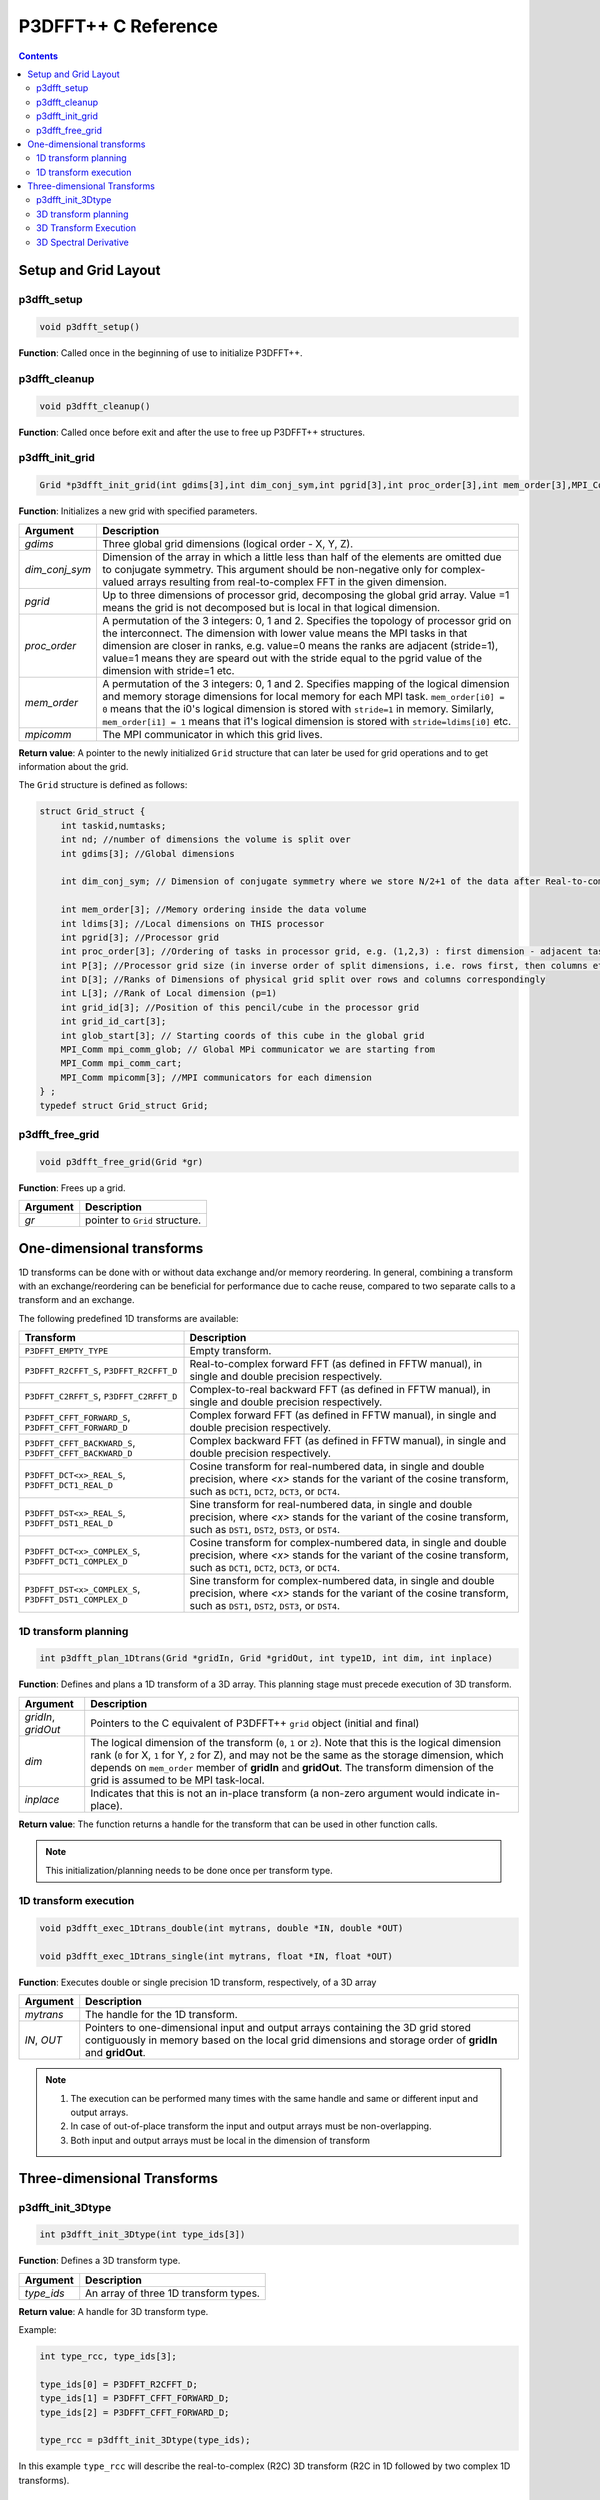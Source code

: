 P3DFFT++ C Reference
********************

.. contents::

Setup and Grid Layout
=====================
p3dfft_setup
------------
.. code-block:: c

        void p3dfft_setup()

**Function**: Called once in the beginning of use to initialize P3DFFT++.

p3dfft_cleanup
--------------
.. code-block:: c

        void p3dfft_cleanup()

**Function**: Called once before exit and after the use to free up P3DFFT++ structures.

p3dfft_init_grid
----------------
.. code-block:: c

        Grid *p3dfft_init_grid(int gdims[3],int dim_conj_sym,int pgrid[3],int proc_order[3],int mem_order[3],MPI_Comm mpicomm);

**Function**: Initializes a new grid with specified parameters.

.. csv-table::
        :header: "Argument", "Description"
        :widths: auto

        "*gdims*", "Three global grid dimensions (logical order - X, Y, Z)."
        "*dim_conj_sym*", "Dimension of the array in which a little less than half of the elements are omitted due to conjugate symmetry. This argument should be non-negative only for complex-valued arrays resulting from real-to-complex FFT in the given dimension."
        "*pgrid*", "Up to three dimensions of processor grid, decomposing the global grid array. Value =1 means the grid is not decomposed but is local in that logical dimension."
        "*proc_order*", "A permutation of the 3 integers: 0, 1 and 2. Specifies the topology of processor grid on the interconnect. The dimension with lower value means the MPI tasks in that dimension are closer in ranks, e.g. value=0 means the ranks are adjacent (stride=1), value=1 means they are speard out with the stride equal to the pgrid value of the dimension with stride=1 etc."
        "*mem_order*", "A permutation of the 3 integers: 0, 1 and 2. Specifies mapping of the logical dimension and memory storage dimensions for local memory for each MPI task. ``mem_order[i0] = 0`` means that the i0's logical dimension is stored with ``stride=1`` in memory. Similarly, ``mem_order[i1] = 1`` means that i1's logical dimension is stored with ``stride=ldims[i0]`` etc."
        "*mpicomm*", "The MPI communicator in which this grid lives."

**Return value**: A pointer to the newly initialized ``Grid`` structure that can later be used for grid operations and to get information about the grid.

The ``Grid`` structure is defined as follows:

.. code-block:: c

        struct Grid_struct {
            int taskid,numtasks;
            int nd; //number of dimensions the volume is split over
            int gdims[3]; //Global dimensions

            int dim_conj_sym; // Dimension of conjugate symmetry where we store N/2+1 of the data after Real-to-complex transform due to conjugate symmety;(-1 for none)

            int mem_order[3]; //Memory ordering inside the data volume
            int ldims[3]; //Local dimensions on THIS processor
            int pgrid[3]; //Processor grid
            int proc_order[3]; //Ordering of tasks in processor grid, e.g. (1,2,3) : first dimension - adjacent tasks,then second, then third dimension
            int P[3]; //Processor grid size (in inverse order of split dimensions, i.e. rows first, then columns etc
            int D[3]; //Ranks of Dimensions of physical grid split over rows and columns correspondingly
            int L[3]; //Rank of Local dimension (p=1)
            int grid_id[3]; //Position of this pencil/cube in the processor grid
            int grid_id_cart[3];
            int glob_start[3]; // Starting coords of this cube in the global grid
            MPI_Comm mpi_comm_glob; // Global MPi communicator we are starting from
            MPI_Comm mpi_comm_cart;
            MPI_Comm mpicomm[3]; //MPI communicators for each dimension
        } ;
        typedef struct Grid_struct Grid;

p3dfft_free_grid
----------------
.. code-block:: c

        void p3dfft_free_grid(Grid *gr)

**Function**: Frees up a grid.

.. csv-table::
        :header: "Argument", "Description"
        :widths: auto

        "*gr*", "pointer to ``Grid`` structure."

One-dimensional transforms
==========================
1D transforms can be done with or without data exchange and/or memory reordering. In general, combining a transform with an exchange/reordering can be beneficial for performance due to cache reuse, compared to two separate calls to a transform and an exchange.

The following predefined 1D transforms are available:

.. csv-table::
        :header: "Transform", "Description"
        :widths: auto

        "``P3DFFT_EMPTY_TYPE``", "Empty transform."
        "``P3DFFT_R2CFFT_S``, ``P3DFFT_R2CFFT_D``", "Real-to-complex forward FFT (as defined in FFTW manual), in single and double precision respectively."
        "``P3DFFT_C2RFFT_S``, ``P3DFFT_C2RFFT_D``", "Complex-to-real backward FFT (as defined in FFTW manual), in single and double precision respectively."
        "``P3DFFT_CFFT_FORWARD_S``, ``P3DFFT_CFFT_FORWARD_D``", "Complex forward FFT (as defined in FFTW manual), in single and double precision respectively."
        "``P3DFFT_CFFT_BACKWARD_S``, ``P3DFFT_CFFT_BACKWARD_D``", "Complex backward FFT (as defined in FFTW manual), in single and double precision respectively."
        "``P3DFFT_DCT<x>_REAL_S``, ``P3DFFT_DCT1_REAL_D``", "Cosine transform for real-numbered data, in single and double precision, where *<x>* stands for the variant of the cosine transform, such as ``DCT1``, ``DCT2``, ``DCT3``, or ``DCT4``."
        "``P3DFFT_DST<x>_REAL_S``, ``P3DFFT_DST1_REAL_D``", "Sine transform for real-numbered data, in single and double precision, where *<x>* stands for the variant of the cosine transform, such as ``DST1``, ``DST2``, ``DST3``, or ``DST4``."
        "``P3DFFT_DCT<x>_COMPLEX_S``, ``P3DFFT_DCT1_COMPLEX_D``", "Cosine transform for complex-numbered data, in single and double precision, where *<x>* stands for the variant of the cosine transform, such as ``DCT1``, ``DCT2``, ``DCT3``, or ``DCT4``."
        "``P3DFFT_DST<x>_COMPLEX_S``, ``P3DFFT_DST1_COMPLEX_D``", "Sine transform for complex-numbered data, in single and double precision, where *<x>* stands for the variant of the cosine transform, such as ``DST1``, ``DST2``, ``DST3``, or ``DST4``."

1D transform planning
---------------------
.. code-block:: c

        int p3dfft_plan_1Dtrans(Grid *gridIn, Grid *gridOut, int type1D, int dim, int inplace) 

**Function**: Defines and plans a 1D transform of a 3D array. This planning stage must precede execution of 3D transform.

.. csv-table::
        :header: "Argument", "Description"
        :widths: auto

        "*gridIn*, *gridOut*", "Pointers to the C equivalent of P3DFFT++ ``grid`` object (initial and final)"
        "*dim*", "The logical dimension of the transform (``0``, ``1`` or ``2``). Note that this is the logical dimension rank (``0`` for X, ``1`` for Y, ``2`` for Z), and may not be the same as the storage dimension, which depends on ``mem_order`` member of **gridIn** and **gridOut**. The transform dimension of the grid is assumed to be MPI task-local."
        "*inplace*", "Indicates that this is not an in-place transform (a non-zero argument would indicate in-place)."

**Return value**: The function returns a handle for the transform that can be used in other function calls.

.. note:: This initialization/planning needs to be done once per transform type.

1D transform execution
----------------------
.. code-block:: c
        
        void p3dfft_exec_1Dtrans_double(int mytrans, double *IN, double *OUT)

        void p3dfft_exec_1Dtrans_single(int mytrans, float *IN, float *OUT) 

**Function**: Executes double or single precision 1D transform, respectively, of a 3D array

.. csv-table::
        :header: "Argument", "Description"
        :widths: auto

        "*mytrans*", "The handle for the 1D transform."
        "*IN*, *OUT*", "Pointers to one-dimensional input and output arrays containing the 3D grid stored contiguously in memory based on the local grid dimensions and storage order of **gridIn** and **gridOut**."

.. note::

        1) The execution can be performed many times with the same handle and same or different input and output arrays.
        2) In case of out-of-place transform the input and output arrays must be non-overlapping.
        3) Both input and output arrays must be local in the dimension of transform

Three-dimensional Transforms
============================
p3dfft_init_3Dtype
------------------
.. code-block:: c

        int p3dfft_init_3Dtype(int type_ids[3])

**Function**: Defines a 3D transform type.

.. csv-table::
        :header: "Argument", "Description"
        :widths: auto

        "*type_ids*", "An array of three 1D transform types."

**Return value**: A handle for 3D transform type.

Example:

.. code-block:: c

        int type_rcc, type_ids[3];

        type_ids[0] = P3DFFT_R2CFFT_D;
        type_ids[1] = P3DFFT_CFFT_FORWARD_D;
        type_ids[2] = P3DFFT_CFFT_FORWARD_D;

        type_rcc = p3dfft_init_3Dtype(type_ids);

In this example ``type_rcc`` will describe the real-to-complex (R2C) 3D transform (R2C in 1D followed by two complex 1D transforms).

3D transform planning
---------------------
.. code-block:: c

        int p3dfft_plan_3Dtrans(Grid *gridIn, Grid *gridOut, int type3D, int inplace, int overwrite) 

**Function**: Plans a 3D transform. This planning stage must precede execution of 3D transform.

.. csv-table::
        :header: "Argument", "Description"
        :widths: auto

        "*gridIn*, *gridOut*", "Pointers to initial and final ``grid`` objects"
        "*type3D*", "The 3D transform type defined as above"
        "*inplace*", "An integer indicating an in-place transform if it's non-zero, out-of-place otherwise."
        "*overwrite* (optional)", "Non-zero when it is OK to overwrite the input array (optional argument, default is ``0``)"

**Return value**: The function returns an integer handle to the 3D transform that can be called multiple times by an execute function.

.. note::

        1) This initialization/planning needs to be done once per transform type. 
        2) The final grid may or may not be the same as the initial grid. First, in real-to-complex and complex-to-real transforms the global grid dimensions change for example from (n0,n1,n2) to (n0/2+1,n1,n2), since most applications attempt to save memory by using the conjugate symmetry of the Fourier transform of real data. Secondly, the final grid may have different processor distribution and memory ordering, since for example many applications with convolution and those solving partial differential equations do not need the initial grid configuration in Fourier space. The flow of these applications is typically 1) transform from physical to Fourier space, 2) apply convolution or derivative calculation in Fourier space, and 3) inverse FFT to physical space. Since forward FFT's last step is 1D FFT in the third dimension, it is more efficient to leave this dimension local and stride-1, and since the first step of the inverse FFT is to start with the third dimension 1D FFT, this format naturally fits the algorithm and results in big savings of time due to elimination of several extra transposes.

3D Transform Execution
----------------------
.. code-block:: c

        void p3dfft_exec_3Dtrans_single(int mytrans, float *In, float *Out)

        void p3dfft_exec_3Dtrans_double(int mytrans, double *In, double *Out)

**Function**: Execute 3D transform in single or double precision, respectively.

.. csv-table::
        :header: "Argument", "Description"
        :widths: auto

        "*In*, *Out*", "Pointers to input and output arrays, assumed to be the local portion of the 3D grid array, stored contiguously in memory, consistent with definition of ``Grid`` in planning stage."

.. note::

        1) Unless ``inplace`` was defined in the planning stage of ``mytrans``, **In** and **Out** must be non-overlapping
        2) These functions can be used multiple times after the 3D transform has been defined and planned.

3D Spectral Derivative
----------------------
.. code-block:: c

        void p3dfft_exec_3Dtrans_single(int mytrans, float *In, float *Out, int idir)

        void p3dfft_exec_3Dtrans_double(int mytrans, double *In, double *Out, int idir)

**Function**: Execute 3D real-to-complex FFT, followed by spectral derivative calculation, i.e. multiplication by (ik), where i is the complex imaginary unit, and k is the wavenumber; in single or double precision, respectively.

.. csv-table::
        :header: "Argument", "Description"
        :widths: auto

        "*In*, *Out*", "Pointers to input and output arrays, assumed to be the local portion of the 3D grid array stored contiguously in memory, consistent with definition of ``Grid`` in planning stage."
        "*idir*", "The dimension where derivative is to be taken in (this is logical dimension, NOT storage mapped). Valid values are ``0`` - ``2``."

.. note::

        1) Unless ``inplace`` was defined in the planning stage of ``mytrans``, **In** and **Out** must be non-overlapping
        2) These functions can be used multiple times after the 3D transform has been defined and planned.
